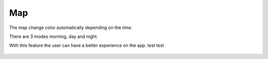 .. _map:

Map
------------

The map change color automatically depending on the time.

There are 3 modes morning, day and night.

With this feature the user can have a better experience on the app.
test test

    .. image:: day.png
